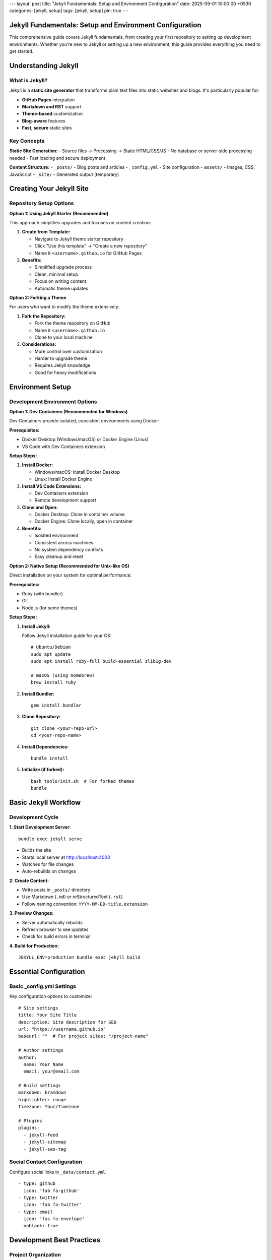---
layout: post
title: "Jekyll Fundamentals: Setup and Environment Configuration"
date: 2025-09-01 10:00:00 +0530
categories: [jekyll, setup]
tags: [jekyll, setup]
pin: true
---

Jekyll Fundamentals: Setup and Environment Configuration
========================================================

This comprehensive guide covers Jekyll fundamentals, from creating your first repository to setting up development environments. Whether you're new to Jekyll or setting up a new environment, this guide provides everything you need to get started.

Understanding Jekyll
====================

What is Jekyll?
---------------

Jekyll is a **static site generator** that transforms plain text files into static websites and blogs. It's particularly popular for:

* **GitHub Pages** integration
* **Markdown and RST** support
* **Theme-based** customization
* **Blog-aware** features
* **Fast, secure** static sites

Key Concepts
------------

**Static Site Generation:**
- Source files → Processing → Static HTML/CSS/JS
- No database or server-side processing needed
- Fast loading and secure deployment

**Content Structure:**
- ``_posts/`` - Blog posts and articles
- ``_config.yml`` - Site configuration
- ``assets/`` - Images, CSS, JavaScript
- ``_site/`` - Generated output (temporary)

Creating Your Jekyll Site
==========================

Repository Setup Options
-------------------------

**Option 1: Using Jekyll Starter (Recommended)**

This approach simplifies upgrades and focuses on content creation:

1. **Create from Template:**

   * Navigate to Jekyll theme starter repository
   * Click "Use this template" → "Create a new repository"
   * Name it ``<username>.github.io`` for GitHub Pages

2. **Benefits:**

   * Simplified upgrade process
   * Clean, minimal setup
   * Focus on writing content
   * Automatic theme updates

**Option 2: Forking a Theme**

For users who want to modify the theme extensively:

1. **Fork the Repository:**

   * Fork the theme repository on GitHub
   * Name it ``<username>.github.io``
   * Clone to your local machine

2. **Considerations:**

   * More control over customization
   * Harder to upgrade theme
   * Requires Jekyll knowledge
   * Good for heavy modifications

Environment Setup
=================

Development Environment Options
-------------------------------

**Option 1: Dev Containers (Recommended for Windows)**

Dev Containers provide isolated, consistent environments using Docker:

**Prerequisites:**

* Docker Desktop (Windows/macOS) or Docker Engine (Linux)
* VS Code with Dev Containers extension

**Setup Steps:**

1. **Install Docker:**

   * Windows/macOS: Install Docker Desktop
   * Linux: Install Docker Engine

2. **Install VS Code Extensions:**

   * Dev Containers extension
   * Remote development support

3. **Clone and Open:**

   * Docker Desktop: Clone in container volume
   * Docker Engine: Clone locally, open in container

4. **Benefits:**

   * Isolated environment
   * Consistent across machines
   * No system dependency conflicts
   * Easy cleanup and reset

**Option 2: Native Setup (Recommended for Unix-like OS)**

Direct installation on your system for optimal performance:

**Prerequisites:**

* Ruby (with bundler)
* Git
* Node.js (for some themes)

**Setup Steps:**

1. **Install Jekyll:**

   Follow Jekyll installation guide for your OS::

       # Ubuntu/Debian
       sudo apt update
       sudo apt install ruby-full build-essential zlib1g-dev

       # macOS (using Homebrew)
       brew install ruby

2. **Install Bundler:**

   ::

       gem install bundler

3. **Clone Repository:**

   ::

       git clone <your-repo-url>
       cd <your-repo-name>

4. **Install Dependencies:**

   ::

       bundle install

5. **Initialize (if forked):**

   ::

       bash tools/init.sh  # For forked themes
       bundle

Basic Jekyll Workflow
======================

Development Cycle
-----------------

**1. Start Development Server:**

::

    bundle exec jekyll serve

* Builds the site
* Starts local server at http://localhost:4000
* Watches for file changes
* Auto-rebuilds on changes

**2. Create Content:**

* Write posts in ``_posts/`` directory
* Use Markdown (``.md``) or reStructuredText (``.rst``)
* Follow naming convention: ``YYYY-MM-DD-title.extension``

**3. Preview Changes:**

* Server automatically rebuilds
* Refresh browser to see updates
* Check for build errors in terminal

**4. Build for Production:**

::

    JEKYLL_ENV=production bundle exec jekyll build

Essential Configuration
=======================

Basic _config.yml Settings
---------------------------

Key configuration options to customize::

    # Site settings
    title: Your Site Title
    description: Site description for SEO
    url: "https://username.github.io"
    baseurl: ""  # For project sites: "/project-name"

    # Author settings
    author:
      name: Your Name
      email: your@email.com

    # Build settings
    markdown: kramdown
    highlighter: rouge
    timezone: Your/Timezone

    # Plugins
    plugins:
      - jekyll-feed
      - jekyll-sitemap
      - jekyll-seo-tag

Social Contact Configuration
----------------------------

Configure social links in ``_data/contact.yml``::

    - type: github
      icon: 'fab fa-github'
    - type: twitter
      icon: 'fab fa-twitter'
    - type: email
      icon: 'fas fa-envelope'
      noblank: true

Development Best Practices
===========================

Project Organization
---------------------

**Directory Structure:**

::

    your-jekyll-site/
    ├── _config.yml          # Main configuration
    ├── _data/              # Site data files
    ├── _includes/          # Reusable components
    ├── _layouts/           # Page templates
    ├── _posts/             # Blog posts
    ├── _sass/              # Sass stylesheets
    ├── assets/             # Static assets
    ├── Gemfile             # Ruby dependencies
    └── _site/              # Generated output (ignored)

**File Naming:**

* Posts: ``YYYY-MM-DD-title.md``
* Pages: ``about.md``, ``contact.md``
* Assets: Organized in subdirectories

**Content Management:**

* Use descriptive filenames
* Organize assets by type or date
* Keep source files clean and organized
* Use consistent front matter

Version Control
---------------

**Git Best Practices:**

* Commit source files, not ``_site/``
* Use ``.gitignore`` for build artifacts
* Regular commits with descriptive messages
* Separate branches for features/experiments

**Essential .gitignore:**

::

    _site/
    .jekyll-cache/
    .jekyll-metadata
    .bundle/
    vendor/

Local Development Tips
----------------------

**Performance:**

* Use ``--incremental`` for faster builds
* Exclude unnecessary files in ``_config.yml``
* Optimize images before adding to assets

**Debugging:**

* Use ``--trace`` for detailed error messages
* Check Jekyll and plugin versions
* Test builds in production environment

**Workflow Optimization:**

* Use live reload for instant updates
* Set up editor with Jekyll syntax support
* Create content templates for consistency

Troubleshooting Common Issues
=============================

Environment Problems
--------------------

**Ruby Version Issues:**

::

    # Check Ruby version
    ruby --version

    # Use Ruby version manager if needed
    rbenv install 3.0.0
    rbenv global 3.0.0

**Gem Conflicts:**

::

    # Clean bundle
    bundle clean --force

    # Reinstall gems
    bundle install

**Permission Issues:**

::

    # Install gems to user directory
    bundle config set --local path 'vendor/bundle'
    bundle install

Build Errors
------------

**Common Solutions:**

1. **Clean and rebuild:**

   ::

       bundle exec jekyll clean
       bundle exec jekyll build

2. **Update dependencies:**

   ::

       bundle update

3. **Check configuration:**

   * Validate YAML syntax in ``_config.yml``
   * Check plugin compatibility
   * Verify file permissions

Next Steps
==========

Once your Jekyll environment is set up:

1. **Learn content creation** - Writing posts and pages
2. **Explore themes** - Customization and styling
3. **Add features** - Plugins and advanced functionality
4. **Deploy your site** - GitHub Pages, Netlify, or other hosts

This foundation provides everything needed to start building with Jekyll. The modular nature of Jekyll makes it easy to grow your site as you learn more advanced features.
